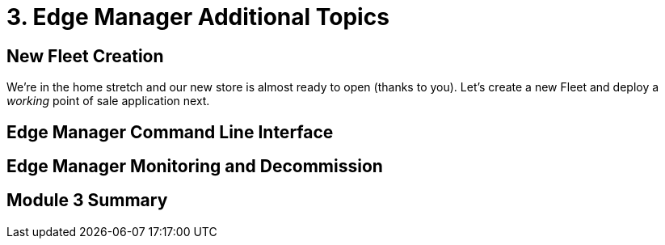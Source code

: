 = 3. Edge Manager Additional Topics

[#newfleetcreation]
== New Fleet Creation

We're in the home stretch and our new store is almost ready to open (thanks to you). Let's create a new Fleet and deploy
a _working_ point of sale application next.

[#cli]
== Edge Manager Command Line Interface

[#monitoring]
== Edge Manager Monitoring and Decommission

[#module3summary]
== Module 3 Summary

